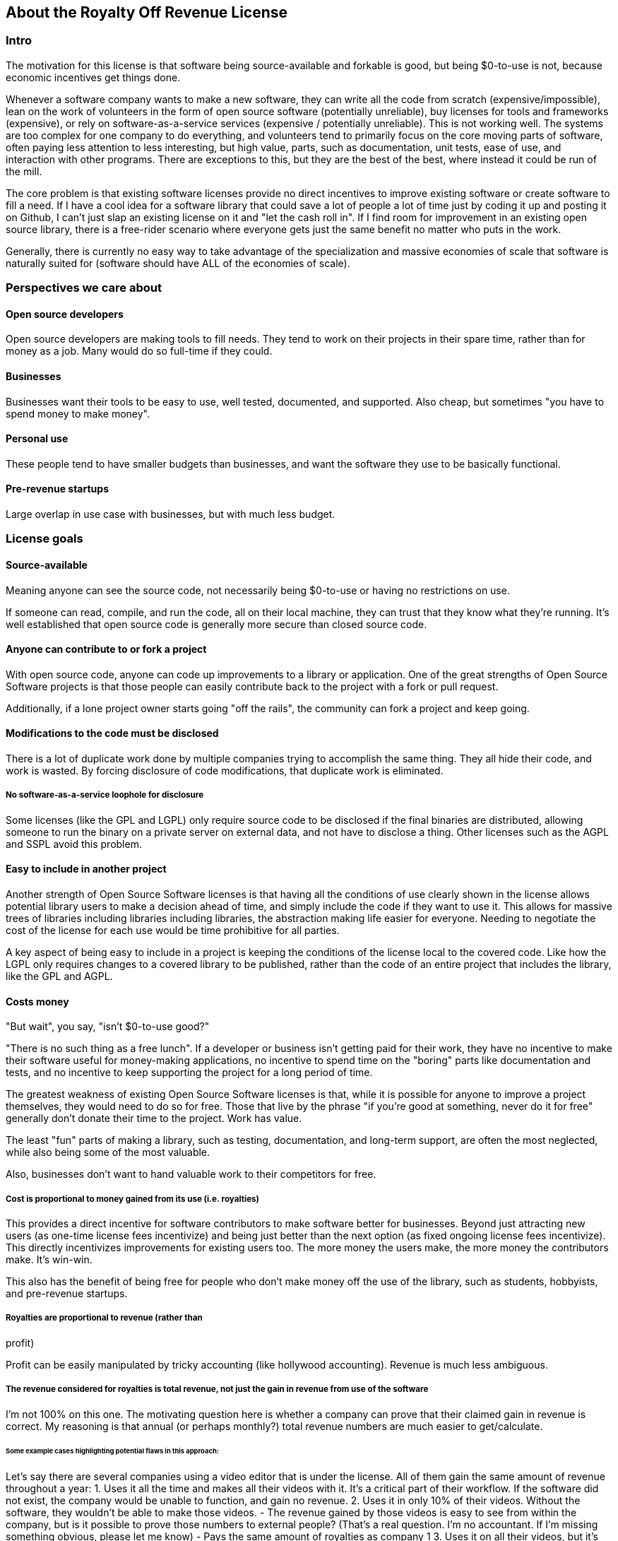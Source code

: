 == About the Royalty Off Revenue License
:stem: latexmath

=== Intro

The motivation for this license is that software being source-available
and forkable is good, but being $0-to-use is not, because economic
incentives get things done.

Whenever a software company wants to make a new software, they can write
all the code from scratch (expensive/impossible), lean on the work of
volunteers in the form of open source software (potentially unreliable),
buy licenses for tools and frameworks (expensive), or rely on
software-as-a-service services (expensive / potentially unreliable).
This is not working well. The systems are too complex for one company to
do everything, and volunteers tend to primarily focus on the core moving
parts of software, often paying less attention to less interesting, but
high value, parts, such as documentation, unit tests, ease of use, and
interaction with other programs. There are exceptions to this, but they
are the best of the best, where instead it could be run of the mill.

The core problem is that existing software licenses provide no direct
incentives to improve existing software or create software to fill a
need. If I have a cool idea for a software library that could save a lot
of people a lot of time just by coding it up and posting it on Github, I
can’t just slap an existing license on it and "let the cash roll in".
If I find room for improvement in an existing open source library, there
is a free-rider scenario where everyone gets just the same benefit no
matter who puts in the work.

Generally, there is currently no easy way to take advantage of the
specialization and massive economies of scale that software is naturally
suited for (software should have ALL of the economies of scale).

=== Perspectives we care about

==== Open source developers

Open source developers are making tools to fill needs. They tend to work
on their projects in their spare time, rather than for money as a job.
Many would do so full-time if they could.

==== Businesses

Businesses want their tools to be easy to use, well tested, documented,
and supported. Also cheap, but sometimes "you have to spend money to
make money".

==== Personal use

These people tend to have smaller budgets than businesses, and want the
software they use to be basically functional.

==== Pre-revenue startups

Large overlap in use case with businesses, but with much less budget.

=== License goals

==== Source-available

Meaning anyone can see the source code, not necessarily being $0-to-use
or having no restrictions on use.

If someone can read, compile, and run the code, all on their local
machine, they can trust that they know what they’re running. It’s well
established that open source code is generally more secure than closed
source code.

==== Anyone can contribute to or fork a project

With open source code, anyone can code up improvements to a library or
application. One of the great strengths of Open Source Software projects
is that those people can easily contribute back to the project with a
fork or pull request.

Additionally, if a lone project owner starts going "off the rails",
the community can fork a project and keep going.

==== Modifications to the code must be disclosed

There is a lot of duplicate work done by multiple companies trying to
accomplish the same thing. They all hide their code, and work is wasted.
By forcing disclosure of code modifications, that duplicate work is
eliminated.

===== No software-as-a-service loophole for disclosure

Some licenses (like the GPL and LGPL) only require source code to be
disclosed if the final binaries are distributed, allowing someone to run
the binary on a private server on external data, and not have to
disclose a thing. Other licenses such as the AGPL and SSPL avoid this
problem.

==== Easy to include in another project

Another strength of Open Source Software licenses is that having all the
conditions of use clearly shown in the license allows potential library
users to make a decision ahead of time, and simply include the code if
they want to use it. This allows for massive trees of libraries
including libraries including libraries, the abstraction making life
easier for everyone. Needing to negotiate the cost of the license for
each use would be time prohibitive for all parties.

A key aspect of being easy to include in a project is keeping the
conditions of the license local to the covered code. Like how the LGPL
only requires changes to a covered library to be published, rather than
the code of an entire project that includes the library, like the GPL
and AGPL.

==== Costs money

"But wait", you say, "isn't $0-to-use good?"

"There is no such thing as a free lunch". If a developer or business
isn’t getting paid for their work, they have no incentive to make their
software useful for money-making applications, no incentive to spend
time on the "boring" parts like documentation and tests, and no
incentive to keep supporting the project for a long period of time.

The greatest weakness of existing Open Source Software licenses is that,
while it is possible for anyone to improve a project themselves, they
would need to do so for free. Those that live by the phrase "if you’re
good at something, never do it for free" generally don’t donate their
time to the project. Work has value.

The least "fun" parts of making a library, such as testing,
documentation, and long-term support, are often the most neglected,
while also being some of the most valuable.

Also, businesses don’t want to hand valuable work to their competitors
for free.

===== Cost is proportional to money gained from its use (i.e. royalties)

This provides a direct incentive for software contributors to make
software better for businesses. Beyond just attracting new users (as
one-time license fees incentivize) and being just better than the next
option (as fixed ongoing license fees incentivize). This directly
incentivizes improvements for existing users too. The more money the
users make, the more money the contributors make. It’s win-win.

This also has the benefit of being free for people who don’t make money
off the use of the library, such as students, hobbyists, and pre-revenue
startups. 

===== Royalties are proportional to revenue (rather than
profit)

Profit can be easily manipulated by tricky accounting (like hollywood
accounting). Revenue is much less ambiguous.

===== The revenue considered for royalties is total revenue, not just the gain in revenue from use of the software

I’m not 100% on this one. The motivating question here is whether a
company can prove that their claimed gain in revenue is correct. My
reasoning is that annual (or perhaps monthly?) total revenue numbers are
much easier to get/calculate.

====== Some example cases highlighting potential flaws in this approach:

Let’s say there are several companies using a video editor that is under
the license. All of them gain the same amount of revenue throughout a
year: 1. Uses it all the time and makes all their videos with it. It’s a
critical part of their workflow. If the software did not exist, the
company would be unable to function, and gain no revenue. 2. Uses it in
only 10% of their videos. Without the software, they wouldn’t be able to
make those videos. - The revenue gained by those videos is easy to see
from within the company, but is it possible to prove those numbers to
external people? (That’s a real question. I’m no accountant. If I’m
missing something obvious, please let me know) - Pays the same amount of
royalties as company 1 3. Uses it on all their videos, but it’s not
critical. Using it raised their revenue by 10%. - Can it be proven that
the gain in revenue was caused by using the software, and not a lucky
shout-out by a minor celebrity that happened the same week they switched
workflows? - Pays the same amount of royalties as company 1 4. Uses it
on all their videos, and, like business 1, it is a critical part of
their workflow, but they only use 10% of the software. 90% of it is
completely unused. - That part of the editor could potentially be split
off into a standalone application with a lower royalty? - Pays the same
amount of royalties as company 1 5. Uses it on all their videos, like
company 1, but they only started using it in the last 10% of the year.
For whatever reason, they cannot go back to their old workflow, so the
software is now a critical part of their workflow. - This suggests that
a finer-grained timescale is better, but I don’t know how visible those
revenue numbers are from outside a company. - Pays the same amount of
royalties as company 1

===== Royalty distribution between contributors is clearly defined

We’re dealing with money, so how that money is going to be distributed
needs to be in writing.

===== Royalty distribution between contributors can change as the codebase changes

People join and leave project teams all the time. The license needs to
account for that.

===== A contributor’s share of royalties cannot change without their approval

Someone being able to remove a contributor’s share of royalties, without
that contributor’s input, while the code that contributor wrote is still
in use and bringing in royalties, would not be good.

Scenarios where it would probably be fine for a contributor to a project
to not get a share of the royalties coming in: - They agree to it. - All
the code has been rewritten. Their code is no longer in the project. -
Using an earlier version of the project, with their code in it, should
still give them royalties. - The version of the project being used is
from before that contributor made any contributions. - Using a later
version of the project, with their code in it, should still give them
royalties.

===== Royalty distribution is consistent with sub-project inclusion

Take two cases: 1. Developer A and developer B each contribute 50% of a
project 2. Case 1 is slightly refactored so developer A has a project
that includes a second project made by developer B Both cases have
essentially the same contributions by each developer, and any end user
would not be able to tell the difference. So the royalty distribution
should be the same between the two cases.

===== A lone developer can set their royalty percentage to whatever they want

If a developer automates 5% or 95% of a process, the license should be
able to accommodate.

the developer has an incentive to set the royalty percentage correctly,
because if it’s too high, it’s not worth using their software, and if
it’s too low, they are leaving money on the table.

If they set the royalty to 100% of revenue, no one can gain revenue by
using their project. If they set the royalty to 0% of revenue, the
project is effectively just $0-to-use for everyone.

===== Changes to the code and changes to the royalty distribution happen at the same time

To keep things simple, storing the royalty distribution numbers with the
code would allow everything to be synced up together.

==== Easy to apply to a new project

This license should be "fire and forget". Just set the price, slap it
on uploaded code, and you’re done.

=== Consequences of these goals

Let’s list out and number the target features for easy reference (TODO:
auto-link): **Goals: 1. Source-available 2. Anyone can contribute to or
fork a project 3. Modifications to the code must be disclosed 1. No
software-as-a-service loophole for disclosure 4. Easy to include in
another project 5. Costs money 1. Cost is proportional to money gained
from its use (i.e. royalties) 2. Royalties are proportional to revenue
(rather than profit) 3. The revenue considered for royalties is total
revenue, not just the gain in revenue from use of the software 4.
Royalty distribution between contributors is clearly defined 5. Royalty
distribution between contributors can change as the codebase changes 6.
A contributor’s share of royalties cannot change without their approval
7. Royalty distribution is consistent with sub-project inclusion 8. A
lone developer can set their royalty percentage to whatever they want 9.
Changes to the code and changes to the royalty distribution happen at
the same time 6. Easy to apply to a new project ### Royalty distribution
table location Goal 5.4 means the the royalty distribution needs to be
written down. This, combined with 5.9, suggests that a top-level text
file in a project directory could work. Possibly some variety of table
or csv with "Name", "Email", and "Fraction of Royalties" columns.

==== Adding value to a project, and how that added value is distributed

Goals 5.5 and 5.6 together are tricky. If a contributor, for example,
does 20% of the work, then leaves, never to be heard from again, future
additions can’t reduce their share of royalties (without their
permission or rewriting their code), but additional contributions to the
project clearly could be just as valuable. +
If 5 more contributors come along and each add the same amount of value
to the project, the math doesn’t work out to give all 6 contributors 20%
of the royalties, and giving each contributor
stem:[\frac{100\%}{6} = 16.7\%] of the royalties lowers the first
contributor’s share, which is also non-viable.

The solution to this question is to split the royalties six ways equally
(as the contribution is equal in this case), but at the same time also
raise the overall royalty percentage cost of using the project.

If we track the royalty distributions as shares rather than percentages,
adding shares to the project by contributing work can raise the overall
royalty percentage proportionally.

For example, if there are 5 contributors with equal shares, and a 7%
overall royalty cost, the royalty distribution table would look like
this:

[cols="^,^",options="header",]
|===
|name |shares
|Contributor A |20
|Contributor B |20
|Contributor C |20
|Contributor D |20
|Contributor E |20
|===

*Total royalty cost: 7%

Another contributor adding the same amount of value to the project would
just add another row to the table and raise the total royalty by 20% to
8.4% (from
stem:[$\frac{\text{shares after}}{\text{shares before}} = \frac{20*6}{20*5} = \frac{120}{100}= 1.2 \Rightarrow 1.2 * 7\% = 8.4\%$])

[cols="^,^",options="header",]
|===
|name |shares
|Contributor A |20
|Contributor B |20
|Contributor C |20
|Contributor D |20
|Contributor E |20
|Contributor F |20
|===

*Total royalty cost 8.4%

While this should leave all contributors happy, as they were each
getting stem:[$20/100 * 7\% = 1.4\%$] of revenue as royalties
before, and stem:[$20/120 * 8.4\% = 1.4\%$] of revenue as royalties
after, there is clearly an effect on the user of the licensed software,
who sees their cost go up 20%.

This is justified by: 1. The value of the software has (allegedly) gone
up 20%. If that added value increases the user’s revenue by more than
the 1.4% price increase, everyone should be happy. 2. If the value to
that user has not increased accordingly (maybe they just don’t need that
new feature), the user can simply stay with the older version with the
older cost. 3. The user (or anyone, really) can fork the project with
the new feature cut out, and undercut the price of the main project
(assuming there are others who also don’t need/want that feature).

There is still a problem, though. The royalty percentage does not have a
cap. The stem:[$\frac{\text{shares after}}{\text{shares before}}$]
ratio can become arbitrarily large, and cause the total royalty cost to
grow to and beyond 100%. The end user can be squeezed out, despite doing
work to bring in revenue themselves.

If we start here:

[cols="^,^",options="header",]
|===
|name |shares
|Contributor A |20
|Contributor B |20
|Contributor C |20
|Contributor D |20
|Contributor E |20
|===

*Total royalty cost: 7%

And add "just" sixty-seven more equal contributors:

[cols="^,^",options="header",]
|===
|name |shares
|Contributor A |20
|Contributor B |20
|Contributor C |20
|Contributor D |20
|Contributor E |20
|… |…
|Contributor #72 |20
|===

*Total royalty cost: 100.8%

stem:[$\frac{\text{shares after}}{\text{shares before}} = \frac{20*72}{20*5} = \frac{1440}{100}= 14.4 \\\Rightarrow 14.4 * 7\% = 100.8\%$]

Using the project costs more than 100% of revenue, and the end user gets
no revenue themselves, even needing to pay more money than the revenue
they bring in. This doesn’t seem right, as even if the value of the
software has gone up by a factor of 14, the end user is still doing
valuable work they should be getting money for.

So we add a line of shares for them:

[stem]
++++
\[\text{end user shares} = \frac{\text{sum of contributor shares}}{\text{target royalty cost}} * (100\% - \text{target royalty cost}) = \frac{100}{7\%} * 93\% = 1328.5714\]
++++
Round to 1329 shares. Note that the fact that this is rounded means all
calculations must be done from the number of shares. The final "total
royalty cost" is imprecise (6.997901…% rather than 7%).

[cols="^,^",options="header",]
|===
|name |shares
|Contributor A |20
|Contributor B |20
|Contributor C |20
|Contributor D |20
|Contributor E |20
| |
|End User |1329
|===

*Total royalty cost: ~7%

____
[!note] The "End User" name is not replaced with an actual name when
this table is placed in a real project. It is a stand-in for "Whoever
uses this project under this license".
____

Then when we add a new contributor, the formula for total royalty cost
becomes
stem:[$\frac{\text{sum of contributor shares}}{\text{sum of all shares}} = \frac{20*72}{20*72 + 1329} = \frac{1440}{2769}= {\sim}0.52 = {\sim}52\%$]

[cols="^,^",options="header",]
|===
|name |shares
|Contributor A |20
|Contributor B |20
|Contributor C |20
|Contributor D |20
|… |…
|Contributor #72 |20
| |
|End User |1328.6
|===

*Total royalty cost: ~52%

With each contributor individually getting
stem:[$\frac{\text{contributor shares}}{\text{sum of all shares}} = \frac{20}{2769} = {\sim}0.0072 = {\sim}0.72\%$]
of revenue

At this point, you may notice that each contributor’s fraction of
revenue just went down. This makes sense if you consider the revenue
before the contributions and after the contributions as two different
values stem:[$R_1$] and stem:[$R_2$], with stem:[$R_2$]
being larger due to the value increase of the project allowing the end
user to bring in more revenue.

Everything is fine if an early contributor is bringing in the same
amount of money before and after the later contributions. (Again note
that these calculations must be done with the numbers of shares, as the
percentage values are approximate)

[stem]
++++
\[\frac{\text{contributor's shares at start}}{\text{total shares at start}} * R_1 = \frac{\text{contributor's shares at end}}{\text{total shares at end}} * R_2 \\\Rightarrow \frac{\cancel{20} * 2769}{\cancel{20} * 1429} * R_1 = R_2 \\\Rightarrow \boxed{ \frac{R_2}{R_1} = {\sim}1.94}\]
++++
The same goes for the end user:

[stem]
++++
\[\frac{\text{end user's shares at start}}{\text{total shares at start}} * R_1 = \frac{\text{end user's shares at end}}{\text{total shares at end}} * R_2 \\\Rightarrow \frac{\cancel{1329} * 2769}{\cancel{1329} * 1429} * R_1 = R_2 \\\Rightarrow \boxed{ \frac{R_2}{R_1} = {\sim}1.94}\]
++++

If the contributions make the revenue go up by a factor of ~1.94, the
math works out.

If shares accurately represent value, then the
stem:[$\frac{\text{shares after}}{\text{shares before}}$] ratio
should also reflect the same rise in revenue. We get
stem:[$\frac{\text{shares after}}{\text{shares before}} = \frac{2769}{1429} = \boxed{{\sim}1.94}$],
so no one is seeing any change in income due to later contributions (so
long as each next contributor gets the appropriate number of shares for
the value of their work).

==== Forks, includes, and merge requests

These are all aspects of the same thing as far as the license is
concerned (assuming both the base and sub-projects are under this
license). +
- A fork is putting a code change and associated royalty addition on top
of a base project - A merge request is presenting an offer to the base
project. "These code changes, for this royalty addition". - Including
a sub-project (eg a library) in a base project is the base project
accepting the offer that the sub-project made to everyone by being
published. The inclusion similarly changes code, and adds an associated
royalty.

Goal 5.7 means that if there’s a sub-project with x% of revenue as the
cost, that percentage must map to a number of shares of a base project
including it.

This is good because it allows us to treat every sub-project inclusion
as just another contribution, with contributors to the sub-project
getting shares of the main project. The end user does not need to know
the difference, and royalty table in the main project is the only one
they need to worry about.

Now all that’s left is the actual mapping of shares from the sub-project
to the main project. For example, let’s say there are two existing
contributors to a project, and they want to include a sub-project

**Main project:

[cols="^,^",options="header",]
|===
|name |shares
|Contributor A |20
|Contributor B |20
| |
|End User |60
|===

*Total royalty cost: 40%

**Sub-project:

[cols="^,^",options="header",]
|===
|name |shares
|Contributor C |8
|Contributor D |2
| |
|End User |90
|===

*Total royalty cost: 10%

Let’s put these in one table for convenience:

[cols="^,^,^",options="header",]
|===
|name |main project shares |sub-project shares
|Contributor A |20 |
|Contributor B |20 |
|Contributor C | |8
|Contributor D | |2
| | |
|End User |60 |90
|===

Before these tables can be combined properly, we need to make the end
user shares match by multiplying each column by a constant.

[cols="^,^,^",options="header",]
|===
|name |main project shares |sub-project shares
|Contributor A |60 |
|Contributor B |60 |
|Contributor C | |16
|Contributor D | |4
| | |
|End User |180 |180
|===

[cols="^,^",options="header",]
|===
|name |main project shares
|Contributor A |60
|Contributor B |60
|Contributor C |16
|Contributor D |4
| |
|End User |180
|===

*Total royalty cost: stem:[$\frac{140}{320}={\sim}44\%$]

=== Current licensing options

There are really two main questions to consider for each of these
options: 1. Would someone use a library under this license? 2. Would
someone apply this license to code they are writing?

==== GPL/LGPL/AGPL

Free to use, and you need to re-contribute changes made to the code.
This is bad for business owners to apply to their code, because then
anyone can use the code without giving them money for it. LGPL licensed
libraries are good to use, because they’re free and the license is
limited to the library, but the GPL and AGPL are more virulent, and
would affect the rest of the codebase.

==== Creative Commons (non-commercial)

Totally excludes commercial use. Unthinkable for businesses.

==== Permissive licenses (BSD, MIT, Apache, etc.)

Free to use, and you can hide any modifications to the code. This is the
kind of license businesses like to see in the libraries they use, but
the lack of benefits for the library developer or forced recontribution
means the quality is often left wanting.

==== Dual licensing

There are several forms:

* An open source license unless you pay for a proprietary license
* Proprietary until some date, then becomes open source licensed
automatically
* Open source license for non-commercial use, otherwise you need a
proprietary license.

These options offer a path to monetization for library developers, and
share code, but they all also require the project to have a proprietary
license, which is more overhead for developers.

There is a lot of freedom in defining the proprietary license, which can
be good for businesses, but is more overhead for lone developers.

==== Software as a service

This is one of the more business-friendly ways of selling software. It
works, but it’s not a good solution if you care about latency, security,
or have an inconsistent internet connection.

'''

=== Proposed solution: The Royalty Off Revenue license

Exactly like its name implies, the Royalty Off Revenue license allows
anyone to use the licensed software as long as they give the developer a
percentage of their revenue.

It also defines how contributors to a project under the license can add
their own royalties, offering an incentive to contribute.

Code under the license that is modified must be disclosed.

The percentage of revenue to be paid is defined by the developer within
the license, making it easy for potential users to make decisions.

Overall, the license is intended to be largely similar to the LGPL, with
the exception of the royalties. Ideally implemented as a modifier to a
given existing license, similar to a dual license.

Something along the lines of: "This license is the LGPL license, but
with the additional condition that you need to pay a percentage of your
total annual revenue to the contributors of this project with as defined
in the included `royalty_distribution_table.csv` file.""

____
[!Caution] Disclaimer I am not a lawyer.
____

==== The specific behavior we want out of the license:

* If someone modifies your code, they need to make that modified code
available
* If someone makes money by using your code, they need to give you a
fraction of their revenue, with that fraction of revenue being defined
by the developer within the license
** Running your code to gain revenue -> pay royalty on that revenue
** End user buys application that uses your code, and uses that
application to make money -> that end user pays royalties
*** (This also incentivizes tools such as editors and compilers)
** End user buys a robot that is running the library somewhere inside,
and makes money by using the robot -> royalty on revenue fom use of the
robot, not from the sale
*** (The hardware could easily be configured to not contain ROR-licensed
code at the time of sale, and then download it on first startup, so
royalties off sale is not feasible)
* If someone modifies your code, they may add their own royalties on top
of the existing ones
** They may NOT remove existing royalties
** Adding royalties is the ONLY change they may make to the license
(TODO: split into an adjacent royalty-tracker file)
** (As an incentive for them to make your code better)
* The code needs to not cost any money for people who don’t use the
software to make money
** $0-to-use
** No revenue ==> no royalty payment
* If all creators of a piece of software don’t add required royalties to
the license, this license should be more or less equivalent to the LGPL
* If all users of a piece of software don’t get any revenue, this
license should be more or less equivalent to the LGPL
* Each contributor to a project should be able to lower their own
previously added royalty if they want to.
* Each contributor to a project should be able to raise their own
previously added royalty if they want to, though users will still be
able to use the lower price from the previous version, and a project
owner may not accept this change, requiring a fork.

TL;DR: Like the LGPL, but you have to pay a percentage of your revenue
to use licensed software.

'''

==== Example use cases:

===== Simple cases

[arabic]
. User A _uses_ ROR-licensed software and gains revenue from that use

* ==> Royalty payment on that revenue
* eg. software as a service: non-zero revenue ==> non-zero royalty
* eg. a video game: zero revenue ==> zero royalty

[arabic, start=2]
. User A makes Thing B by _using_ ROR-licensed software, and sells it

* ==> Royalty payment on revenue from sale
* eg. 3D-printing something by using ROR-licensed software
* eg. writing code with an ROR-licensed editor and selling the results

[arabic, start=3]
. User A makes Thing B that _contains_ ROR-licensed software and sells
it

* ==> No royalty payment
* eg. A software or device that includes an ROR-licensed library
* Note that User A can easily make Thing B not contain ROR-licensed
software at time of sale, but download it on first startup

[arabic, start=4]
. User A makes Thing B, _applies_ the ROR-license to it, and sells it

* Note that in this scenario, User A has made Thing B from scratch, and
the only royalties are payable to User A
* ==> No royalty payment

===== Combinations of simple cases

User A makes Thing B that _contains_ ROR-licensed software and _gives_
it (no revenue) to User C, who then uses it _without_ gaining revenue -
Simple case (3) applies to User A. ==> No royalty payment from User A -
Simple case (1) applies to User C. ==> No royalty payment from User C

User A makes Thing B that _contains_ ROR-licensed software and _gives_
it (no revenue) to User C, who then _does_ gain revenue by using it -
Simple case (3) applies to User A. ==> No royalty payment from User A -
Simple case (1) applies to User C. ==> User C pays royalties off of
revenue gained by using Thing B

User A makes Thing B that _contains_ licensed software and _sells_ it to
User C, who then uses it _without_ gaining revenue - Simple case (3)
applies to User A. ==> No royalty payment from User A - Simple case (1)
applies to User C. ==> User C pays royalty for revenue gained by using
Thing B (both 0 in this case)

User A makes Thing B, _applies_ the ROR-license to it, and _sells_ it to
User C, who then _gains revenue by using it_ - Simple case (4) applies
to User A. ==> No royalty payment from User A - Simple case (1) applies
to User C. ==> User C pays royalty for revenue gained by using Thing B

User A makes Thing B _using_ ROR-licensed software. Thing B also
_contains_ ROR-licensed software, and User A _applies_ additional
royalties to it (through the ROR license’s mechanism for doing so). User
A then _sells_ Thing B to User C, and User C _gains revenue_ by _using_
Thing B. - Simple cases (2), (3), and (4) apply to the initial sale of
Thing B. ==> User A pays royalties off the sale revenue for the _use_ of
ROR-licensed software in the creation of Thing B. - Simple case (1)
applies to User C. ==> User C pays royalties for revenue gained by using
Thing B. Specifically to User A for the applied royalties, and to
whoever gains royalties for the ROR-licensed software contained in Thing
B

=== Frequently Asked Questions:

==== Q. If you’re restricting the freedom of users of the licensed software, it’s not really Open Source Software™, is it?

A. The problem we’re trying to solve is that too many businesses are
taking advantage of "the freedom to take your work, make buckets of
money off it, and not give you a cent". Restricting that freedom is the
only solution to that problem I’ve come across.

==== Q. If we inform businesses that they need to voluntarily contribute to our open source projects to maintain the system for their own long-term benefit, surely they’ll do the right thing?

A. How’s that strategy been working out with taxes / global warming /
this exact thing?

=== Next steps:

[arabic]
. Get feedback on this document
. Create a rough draft of the license itself

* As I am not a lawyer, I can only assume that if I write it myself, it
will be wrong
